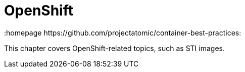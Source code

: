 // vim: set syntax=asciidoc:
[[openshift]]
= OpenShift
:data-uri:
:icons:
:toc:
:toclevels 4:
:numbered:
:homepage https://github.com/projectatomic/container-best-practices:

This chapter covers OpenShift-related topics, such as STI images. 
